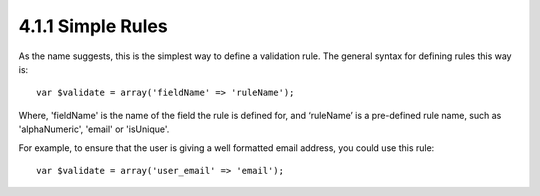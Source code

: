 4.1.1 Simple Rules
------------------

As the name suggests, this is the simplest way to define a
validation rule. The general syntax for defining rules this way
is:

::

    var $validate = array('fieldName' => 'ruleName');

Where, 'fieldName' is the name of the field the rule is defined
for, and ‘ruleName’ is a pre-defined rule name, such as
'alphaNumeric', 'email' or 'isUnique'.

For example, to ensure that the user is giving a well formatted
email address, you could use this rule:

::

    var $validate = array('user_email' => 'email');
